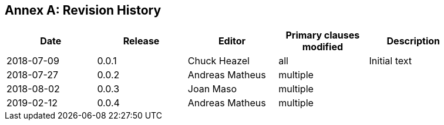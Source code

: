 [appendix]
:appendix-caption: Annex
== Revision History

[width="90%",options="header"]
|===
|Date |Release |Editor | Primary clauses modified |Description
|2018-07-09 |0.0.1 |Chuck Heazel |all | Initial text
|2018-07-27 |0.0.2 |Andreas Matheus |multiple | 
|2018-08-02 |0.0.3 |Joan Maso |multiple | 
|2019-02-12 |0.0.4 |Andreas Matheus |multiple | 
|===
